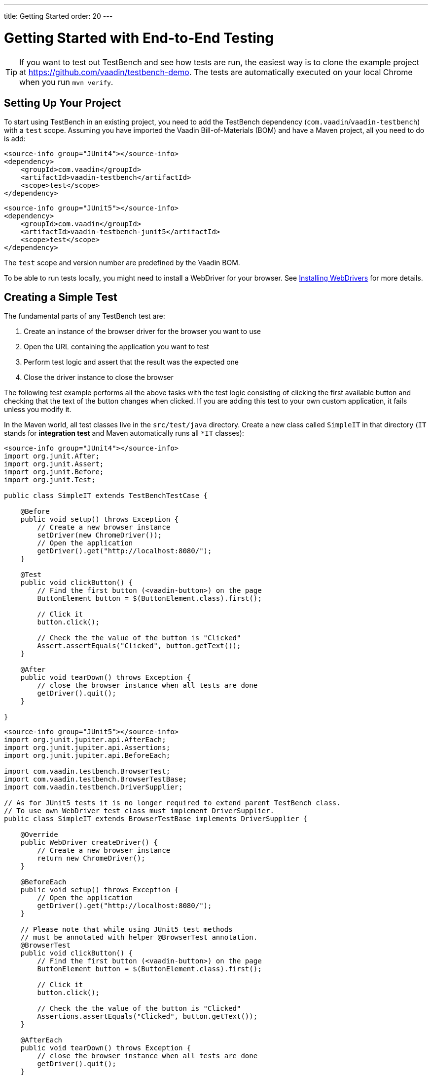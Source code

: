 ---
title: Getting Started
order: 20
---

= Getting Started with End-to-End Testing

[TIP]
If you want to test out TestBench and see how tests are run, the easiest way is to clone the example project at https://github.com/vaadin/testbench-demo.
The tests are automatically executed on your local Chrome when you run `mvn verify`.

== Setting Up Your Project
To start using TestBench in an existing project, you need to add the TestBench dependency (`com.vaadin`/`vaadin-testbench`) with a `test` scope.
Assuming you have imported the Vaadin Bill-of-Materials (BOM) and have a Maven project, all you need to do is add:

[.example]
--
[source,xml]
----
<source-info group="JUnit4"></source-info>
<dependency>
    <groupId>com.vaadin</groupId>
    <artifactId>vaadin-testbench</artifactId>
    <scope>test</scope>
</dependency>
----
[source,xml]
----
<source-info group="JUnit5"></source-info>
<dependency>
    <groupId>com.vaadin</groupId>
    <artifactId>vaadin-testbench-junit5</artifactId>
    <scope>test</scope>
</dependency>
----
--
The `test` scope and version number are predefined by the Vaadin BOM.

To be able to run tests locally, you might need to install a WebDriver for your browser.
See <<installing-webdrivers#,Installing WebDrivers>> for more details.

== Creating a Simple Test

The fundamental parts of any TestBench test are:

1. Create an instance of the browser driver for the browser you want to use
2. Open the URL containing the application you want to test
3. Perform test logic and assert that the result was the expected one
4. Close the driver instance to close the browser

The following test example performs all the above tasks with the test logic consisting of clicking the first available button and checking that the text of the button changes when clicked.
If you are adding this test to your own custom application, it fails unless you modify it.

In the Maven world, all test classes live in the `src/test/java` directory. Create a new class called `SimpleIT` in that directory (`IT` stands for *integration test* and Maven automatically runs all `*IT` classes):

[.example]
--
[source,java]
----
<source-info group="JUnit4"></source-info>
import org.junit.After;
import org.junit.Assert;
import org.junit.Before;
import org.junit.Test;

public class SimpleIT extends TestBenchTestCase {

    @Before
    public void setup() throws Exception {
        // Create a new browser instance
        setDriver(new ChromeDriver());
        // Open the application
        getDriver().get("http://localhost:8080/");
    }

    @Test
    public void clickButton() {
        // Find the first button (<vaadin-button>) on the page
        ButtonElement button = $(ButtonElement.class).first();

        // Click it
        button.click();

        // Check the the value of the button is "Clicked"
        Assert.assertEquals("Clicked", button.getText());
    }

    @After
    public void tearDown() throws Exception {
        // close the browser instance when all tests are done
        getDriver().quit();
    }

}
----
[source,java]
----
<source-info group="JUnit5"></source-info>
import org.junit.jupiter.api.AfterEach;
import org.junit.jupiter.api.Assertions;
import org.junit.jupiter.api.BeforeEach;

import com.vaadin.testbench.BrowserTest;
import com.vaadin.testbench.BrowserTestBase;
import com.vaadin.testbench.DriverSupplier;

// As for JUnit5 tests it is no longer required to extend parent TestBench class.
// To use own WebDriver test class must implement DriverSupplier.
public class SimpleIT extends BrowserTestBase implements DriverSupplier {

    @Override
    public WebDriver createDriver() {
        // Create a new browser instance
        return new ChromeDriver();
    }

    @BeforeEach
    public void setup() throws Exception {
        // Open the application
        getDriver().get("http://localhost:8080/");
    }

    // Please note that while using JUnit5 test methods
    // must be annotated with helper @BrowserTest annotation.
    @BrowserTest
    public void clickButton() {
        // Find the first button (<vaadin-button>) on the page
        ButtonElement button = $(ButtonElement.class).first();

        // Click it
        button.click();

        // Check the the value of the button is "Clicked"
        Assertions.assertEquals("Clicked", button.getText());
    }

    @AfterEach
    public void tearDown() throws Exception {
        // close the browser instance when all tests are done
        getDriver().quit();
    }

}
----
--

This is all you need to verify that the text of the button is "Clicked" after clicking on it.

[NOTE]
WebComponents hide their content in the Shadow DOM.
This is why elements inside a WebComponent can't be found without specifying a search context. For example, `$(TestBenchElement.class).id("content").$(LabelElement.class).first()`, which means a label should be found inside the element with `id="content"`, which should be found on the page or current context.
To write real tests, use the <<page-objects#,Page or View Objects>>, which improve code readability.

[TIP]
Don't place your tests in the root package, as in this example.
Structure them logically according to your application structure.

== Running Tests
The server hosting your application needs to be running at the given URL before you launch your test.
If the server is already running and the application is deployed, you only need to ensure that the URL in the test is correct.

If you are using the Spring Boot starter at https://start.vaadin.com, you can launch the application using
----
mvn spring-boot:run
----
If you are using a plain Java Servlet starter, you can launch the application using
----
mvn jetty:run
----

You can now launch your test in your IDE (run as JUnit test) or in another terminal:
----
mvn verify
----

You should see a browser window opening, doing something, and then closing.
If the test fails, put a breakpoint in the [methodname]`clickButton()` method, so you can see what happens in the browser before it closes.

[TIP]
Because the test name ends in `IT`, the Maven failsafe plugin recognizes the test as an integration test and is able to automatically start and deploy your application before the test and shut down the server after all tests have been run (tie the server to the `pre-integration-test` and `post-integration-test` phases).
See https://github.com/vaadin/testbench-demo for an example.

[TIP]
Running `mvn test` only runs unit tests (`*Test`) by default, whereas `mvn verify` also runs integration tests (`*IT`)


[discussion-id]`547F7BA4-9832-4DCB-8900-6E29260D9800`
